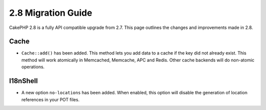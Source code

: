 2.8 Migration Guide
###################

CakePHP 2.8 is a fully API compatible upgrade from 2.7. This page outlines
the changes and improvements made in 2.8.

Cache
=====

- ``Cache::add()`` has been added. This method lets you add data to
  a cache if the key did not already exist. This method will work atomically in
  Memcached, Memcache, APC and Redis. Other cache backends will do non-atomic
  operations.

I18nShell
=========

- A new option ``no-locations`` has been added. When enabled, this option will
  disable the generation of location references in your POT files.
